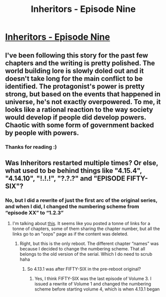 #+TITLE: Inheritors - Episode Nine

* [[https://inheritorsserial.com/2020/11/14/episode-nine/][Inheritors - Episode Nine]]
:PROPERTIES:
:Author: MegajouleWrites
:Score: 17
:DateUnix: 1605402850.0
:DateShort: 2020-Nov-15
:FlairText: WIP
:END:

** I've been following this story for the past few chapters and the writing is pretty polished. The world building lore is slowly doled out and it doesn't take long for the main conflict to be identified. The protagonist's power is pretty strong, but based on the events that happened in universe, he's not exactly overpowered. To me, it looks like a rational reaction to the way society would develop if people did develop powers. Chaotic with some form of government backed by people with powers.
:PROPERTIES:
:Author: Paladaddy
:Score: 4
:DateUnix: 1605547391.0
:DateShort: 2020-Nov-16
:END:

*** Thanks for reading :)
:PROPERTIES:
:Author: MegajouleWrites
:Score: 2
:DateUnix: 1605549154.0
:DateShort: 2020-Nov-16
:END:


** Was Inheritors restarted multiple times? Or else, what used to be behind things like "4.15.4", "4.14.10", "!.!.!", "?.?.?" and "EPISODE FIFTY-SIX"?
:PROPERTIES:
:Author: Bowbreaker
:Score: 2
:DateUnix: 1605697323.0
:DateShort: 2020-Nov-18
:END:

*** No, but I did a rewrite of just the first arc of the original series, and when I did, I changed the numbering scheme from “episode XX” to “1.2.3”
:PROPERTIES:
:Author: MegajouleWrites
:Score: 1
:DateUnix: 1605701717.0
:DateShort: 2020-Nov-18
:END:

**** I'm talking about [[https://www.reddit.com/domain/inheritorsserial.com/][this]]. It seems like you posted a tonne of links for a tonne of chapters, some of them sharing the chapter number, but all the links go to an "oops" page as if the content was deleted.
:PROPERTIES:
:Author: Bowbreaker
:Score: 1
:DateUnix: 1605712172.0
:DateShort: 2020-Nov-18
:END:

***** Right, but this is the only reboot. The different chapter “names” was because I decided to change the numbering scheme. That all belongs to the old version of the serial. Which I do need to scrub haha
:PROPERTIES:
:Author: MegajouleWrites
:Score: 1
:DateUnix: 1605717697.0
:DateShort: 2020-Nov-18
:END:

****** So 4.13.1 was after FIFTY-SIX in the pre-reboot original?
:PROPERTIES:
:Author: Bowbreaker
:Score: 1
:DateUnix: 1605718332.0
:DateShort: 2020-Nov-18
:END:

******* Yes, I think FIFTY-SIX was the last episode of Volume 3. I issued a rewrite of Volume 1 and changed the numbering scheme before starting volume 4, which is when 4.13.1 began
:PROPERTIES:
:Author: MegajouleWrites
:Score: 1
:DateUnix: 1605718476.0
:DateShort: 2020-Nov-18
:END:
